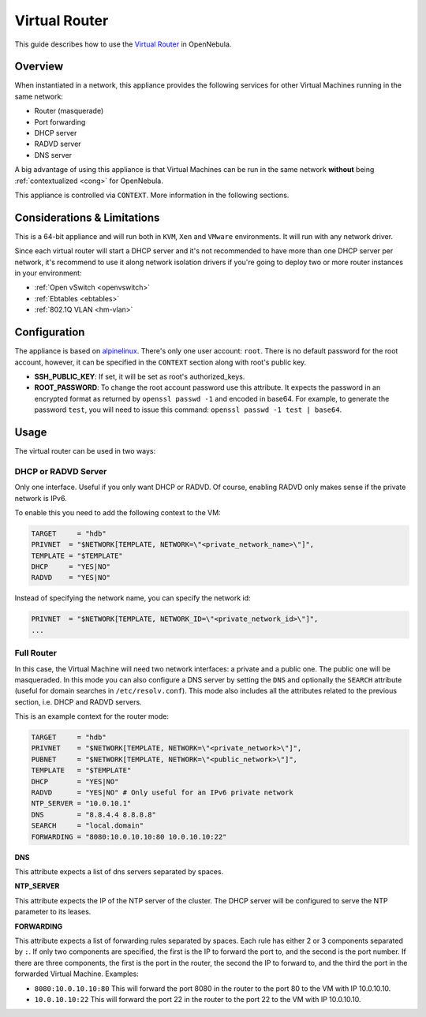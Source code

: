 .. _router:

===============
Virtual Router
===============

This guide describes how to use the `Virtual Router <http://marketplace.c12g.com/appliance/53d108268fb81d0b1e000001>`__ in OpenNebula.

Overview
========

When instantiated in a network, this appliance provides the following services for other Virtual Machines running in the same network:

-  Router (masquerade)
-  Port forwarding
-  DHCP server
-  RADVD server
-  DNS server

|image0|

A big advantage of using this appliance is that Virtual Machines can be run in the same network **without** being :ref:`contextualized <cong>` for OpenNebula.

This appliance is controlled via ``CONTEXT``. More information in the following sections.

Considerations & Limitations
============================

This is a 64-bit appliance and will run both in ``KVM``, ``Xen`` and ``VMware`` environments. It will run with any network driver.

Since each virtual router will start a DHCP server and it's not recommended to have more than one DHCP server per network, it's recommend to use it along network isolation drivers if you're going to deploy two or more router instances in your environment:

-  :ref:`Open vSwitch <openvswitch>`
-  :ref:`Ebtables <ebtables>`
-  :ref:`802.1Q VLAN <hm-vlan>`

Configuration
=============

The appliance is based on `alpinelinux <http://alpinelinux.org/>`__. There's only one user account: ``root``. There is no default password for the root account, however, it can be specified in the ``CONTEXT`` section along with root's public key.

-  **SSH_PUBLIC_KEY**: If set, it will be set as root's authorized_keys.
-  **ROOT_PASSWORD**: To change the root account password use this attribute. It expects the password in an encrypted format as returned by ``openssl passwd -1`` and encoded in base64. For example, to generate the password ``test``, you will need to issue this command: ``openssl passwd -1 test | base64``.

Usage
=====

The virtual router can be used in two ways:

DHCP or RADVD Server
--------------------

Only one interface. Useful if you only want DHCP or RADVD. Of course, enabling RADVD only makes sense if the private network is IPv6.

To enable this you need to add the following context to the VM:

.. code::

    TARGET     = "hdb"
    PRIVNET  = "$NETWORK[TEMPLATE, NETWORK=\"<private_network_name>\"]",
    TEMPLATE = "$TEMPLATE"
    DHCP     = "YES|NO"
    RADVD    = "YES|NO"

Instead of specifying the network name, you can specify the network id:

.. code::

    PRIVNET  = "$NETWORK[TEMPLATE, NETWORK_ID=\"<private_network_id>\"]",
    ...

Full Router
-----------

In this case, the Virtual Machine will need two network interfaces: a private and a public one. The public one will be masqueraded. In this mode you can also configure a DNS server by setting the ``DNS`` and optionally the ``SEARCH`` attribute (useful for domain searches in ``/etc/resolv.conf``). This mode also includes all the attributes related to the previous section, i.e. DHCP and RADVD servers.

This is an example context for the router mode:

.. code::

    TARGET     = "hdb"
    PRIVNET    = "$NETWORK[TEMPLATE, NETWORK=\"<private_network>\"]",
    PUBNET     = "$NETWORK[TEMPLATE, NETWORK=\"<public_network>\"]",
    TEMPLATE   = "$TEMPLATE"
    DHCP       = "YES|NO"
    RADVD      = "YES|NO" # Only useful for an IPv6 private network
    NTP_SERVER = "10.0.10.1"
    DNS        = "8.8.4.4 8.8.8.8"
    SEARCH     = "local.domain"
    FORWARDING = "8080:10.0.10.10:80 10.0.10.10:22"

**DNS**

This attribute expects a list of dns servers separated by spaces.

**NTP_SERVER**

This attribute expects the IP of the NTP server of the cluster. The DHCP server will be configured to serve the NTP parameter to its leases.

**FORWARDING**

This attribute expects a list of forwarding rules separated by spaces. Each rule has either 2 or 3 components separated by ``:``. If only two components are specified, the first is the IP to forward the port to, and the second is the port number. If there are three components, the first is the port in the router, the second the IP to forward to, and the third the port in the forwarded Virtual Machine. Examples:

-  ``8080:10.0.10.10:80`` This will forward the port 8080 in the router to the port 80 to the VM with IP 10.0.10.10.
-  ``10.0.10.10:22`` This will forward the port 22 in the router to the port 22 to the VM with IP 10.0.10.10.

.. |image0| image:: /images/virtualrouter.png
